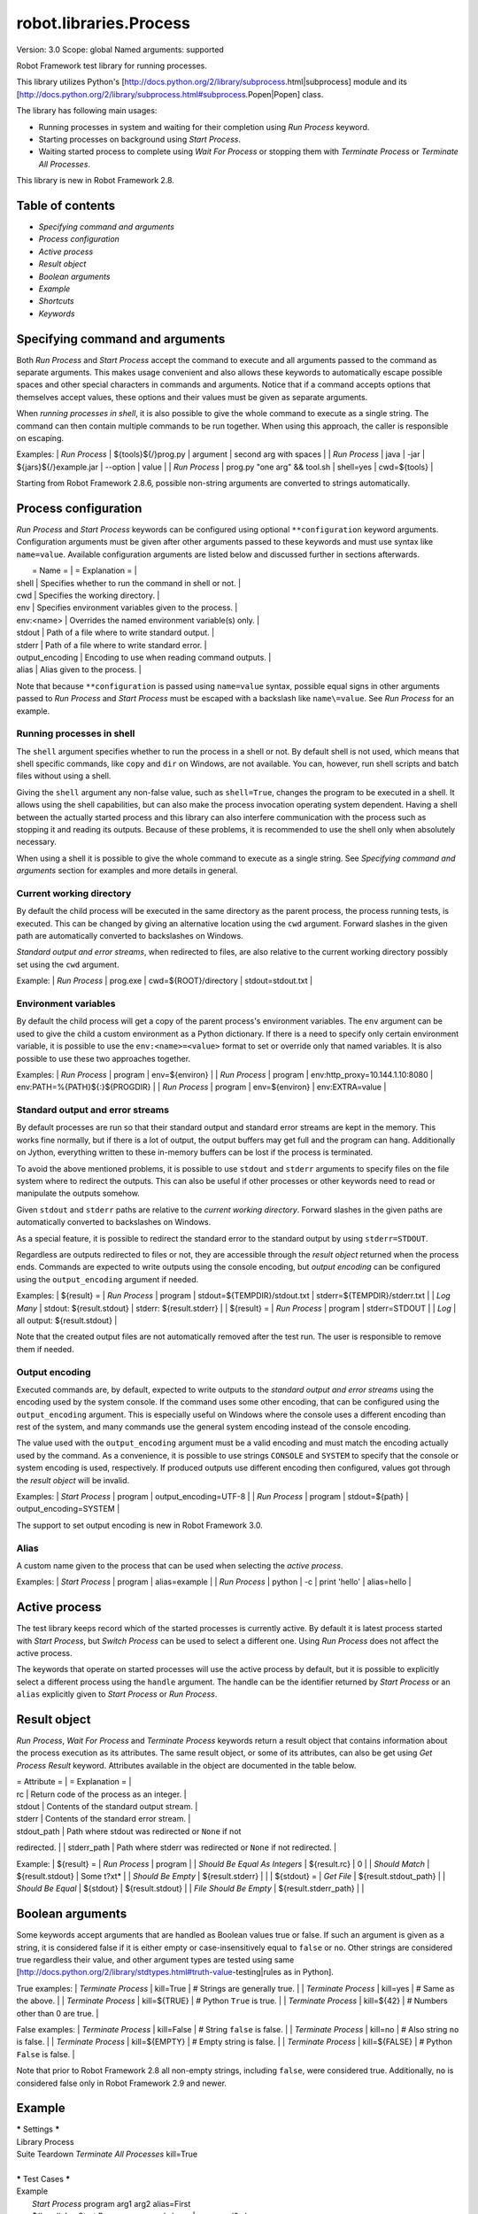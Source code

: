 robot.libraries.Process
=======================
Version:          3.0
Scope:            global
Named arguments:  supported

Robot Framework test library for running processes.

This library utilizes Python's
[http://docs.python.org/2/library/subprocess.html|subprocess]
module and its
[http://docs.python.org/2/library/subprocess.html#subprocess.Popen|Popen]
class.

The library has following main usages:

- Running processes in system and waiting for their completion using
  `Run Process` keyword.
- Starting processes on background using `Start Process`.
- Waiting started process to complete using `Wait For Process` or
  stopping them with `Terminate Process` or `Terminate All Processes`.

This library is new in Robot Framework 2.8.

Table of contents
-----------------------

- `Specifying command and arguments`
- `Process configuration`
- `Active process`
- `Result object`
- `Boolean arguments`
- `Example`
- `Shortcuts`
- `Keywords`

Specifying command and arguments
--------------------------------------------

Both `Run Process` and `Start Process` accept the command to execute and
all arguments passed to the command as separate arguments. This makes usage
convenient and also allows these keywords to automatically escape possible
spaces and other special characters in commands and arguments. Notice that
if a command accepts options that themselves accept values, these options
and their values must be given as separate arguments.

When `running processes in shell`, it is also possible to give the whole
command to execute as a single string. The command can then contain
multiple commands to be run together. When using this approach, the caller
is responsible on escaping.

Examples:
| `Run Process` | ${tools}${/}prog.py | argument | second arg with spaces |
| `Run Process` | java | -jar | ${jars}${/}example.jar | --option | value |
| `Run Process` | prog.py "one arg" && tool.sh | shell=yes | cwd=${tools} |

Starting from Robot Framework 2.8.6, possible non-string arguments are
converted to strings automatically.

Process configuration
--------------------------------------------

`Run Process` and `Start Process` keywords can be configured using
optional ``**configuration`` keyword arguments. Configuration arguments
must be given after other arguments passed to these keywords and must
use syntax like ``name=value``. Available configuration arguments are
listed below and discussed further in sections afterwards.

|  = Name =  |                  = Explanation =                      |
| shell      | Specifies whether to run the command in shell or not. |
| cwd        | Specifies the working directory.                      |
| env        | Specifies environment variables given to the process. |
| env:<name> | Overrides the named environment variable(s) only.     |
| stdout     | Path of a file where to write standard output.        |
| stderr     | Path of a file where to write standard error.         |
| output_encoding | Encoding to use when reading command outputs.    |
| alias      | Alias given to the process.                           |

Note that because ``**configuration`` is passed using ``name=value`` syntax,
possible equal signs in other arguments passed to `Run Process` and
`Start Process` must be escaped with a backslash like ``name\=value``.
See `Run Process` for an example.

Running processes in shell
~~~~~~~~~~~~~~~~~~~~~~~~~~~~~~~~~~~~~~~~~~~~

The ``shell`` argument specifies whether to run the process in a shell or
not. By default shell is not used, which means that shell specific commands,
like ``copy`` and ``dir`` on Windows, are not available. You can, however,
run shell scripts and batch files without using a shell.

Giving the ``shell`` argument any non-false value, such as ``shell=True``,
changes the program to be executed in a shell. It allows using the shell
capabilities, but can also make the process invocation operating system
dependent. Having a shell between the actually started process and this
library can also interfere communication with the process such as stopping
it and reading its outputs. Because of these problems, it is recommended
to use the shell only when absolutely necessary.

When using a shell it is possible to give the whole command to execute
as a single string. See `Specifying command and arguments` section for
examples and more details in general.

Current working directory
~~~~~~~~~~~~~~~~~~~~~~~~~~~~~~~~~~~~~~~~~~~~

By default the child process will be executed in the same directory
as the parent process, the process running tests, is executed. This
can be changed by giving an alternative location using the ``cwd`` argument.
Forward slashes in the given path are automatically converted to
backslashes on Windows.

`Standard output and error streams`, when redirected to files,
are also relative to the current working directory possibly set using
the ``cwd`` argument.

Example:
| `Run Process` | prog.exe | cwd=${ROOT}/directory | stdout=stdout.txt |

Environment variables
~~~~~~~~~~~~~~~~~~~~~~~~~~~~~~~~~~~~~~~~~~~~

By default the child process will get a copy of the parent process's
environment variables. The ``env`` argument can be used to give the
child a custom environment as a Python dictionary. If there is a need
to specify only certain environment variable, it is possible to use the
``env:<name>=<value>`` format to set or override only that named variables.
It is also possible to use these two approaches together.

Examples:
| `Run Process` | program | env=${environ} |
| `Run Process` | program | env:http_proxy=10.144.1.10:8080 |
env:PATH=%{PATH}${:}${PROGDIR} |
| `Run Process` | program | env=${environ} | env:EXTRA=value |

Standard output and error streams
~~~~~~~~~~~~~~~~~~~~~~~~~~~~~~~~~~~~~~~~~~~~

By default processes are run so that their standard output and standard
error streams are kept in the memory. This works fine normally,
but if there is a lot of output, the output buffers may get full and
the program can hang. Additionally on Jython, everything written to
these in-memory buffers can be lost if the process is terminated.

To avoid the above mentioned problems, it is possible to use ``stdout``
and ``stderr`` arguments to specify files on the file system where to
redirect the outputs. This can also be useful if other processes or
other keywords need to read or manipulate the outputs somehow.

Given ``stdout`` and ``stderr`` paths are relative to the `current working
directory`. Forward slashes in the given paths are automatically converted
to backslashes on Windows.

As a special feature, it is possible to redirect the standard error to
the standard output by using ``stderr=STDOUT``.

Regardless are outputs redirected to files or not, they are accessible
through the `result object` returned when the process ends. Commands are
expected to write outputs using the console encoding, but `output encoding`
can be configured using the ``output_encoding`` argument if needed.

Examples:
| ${result} = | `Run Process` | program | stdout=${TEMPDIR}/stdout.txt |
stderr=${TEMPDIR}/stderr.txt |
| `Log Many`  | stdout: ${result.stdout} | stderr: ${result.stderr} |
| ${result} = | `Run Process` | program | stderr=STDOUT |
| `Log`       | all output: ${result.stdout} |

Note that the created output files are not automatically removed after
the test run. The user is responsible to remove them if needed.

Output encoding
~~~~~~~~~~~~~~~~~~~~~~~~~~~~~~~~~~~~~~~~~~~~

Executed commands are, by default, expected to write outputs to the
`standard output and error streams` using the encoding used by the
system console. If the command uses some other encoding, that can be
configured using the ``output_encoding`` argument. This is especially
useful on Windows where the console uses a different encoding than rest
of the system, and many commands use the general system encoding instead
of the console encoding.

The value used with the ``output_encoding`` argument must be a valid
encoding and must match the encoding actually used by the command. As a
convenience, it is possible to use strings ``CONSOLE`` and ``SYSTEM``
to specify that the console or system encoding is used, respectively.
If produced outputs use different encoding then configured, values got
through the `result object` will be invalid.

Examples:
| `Start Process` | program | output_encoding=UTF-8 |
| `Run Process`   | program | stdout=${path} | output_encoding=SYSTEM |

The support to set output encoding is new in Robot Framework 3.0.

Alias
~~~~~~~~~~~~~~~~~~~~~~~~~~~~~~~~~~~~~~~~~~~~

A custom name given to the process that can be used when selecting the
`active process`.

Examples:
| `Start Process` | program | alias=example |
| `Run Process`   | python  | -c | print 'hello' | alias=hello |

Active process
--------------------------------------------

The test library keeps record which of the started processes is currently
active. By default it is latest process started with `Start Process`,
but `Switch Process` can be used to select a different one. Using
`Run Process` does not affect the active process.

The keywords that operate on started processes will use the active process
by default, but it is possible to explicitly select a different process
using the ``handle`` argument. The handle can be the identifier returned by
`Start Process` or an ``alias`` explicitly given to `Start Process` or
`Run Process`.

Result object
--------------------------------------------

`Run Process`, `Wait For Process` and `Terminate Process` keywords return a
result object that contains information about the process execution as its
attributes. The same result object, or some of its attributes, can also
be get using `Get Process Result` keyword. Attributes available in the
object are documented in the table below.

| = Attribute = |             = Explanation =               |
| rc            | Return code of the process as an integer. |
| stdout        | Contents of the standard output stream.   |
| stderr        | Contents of the standard error stream.    |
| stdout_path   | Path where stdout was redirected or ``None`` if not
redirected. |
| stderr_path   | Path where stderr was redirected or ``None`` if not
redirected. |

Example:
| ${result} =            | `Run Process`         | program               |
| `Should Be Equal As Integers` | ${result.rc}   | 0                     |
| `Should Match`         | ${result.stdout}      | Some t?xt*            |
| `Should Be Empty`      | ${result.stderr}      |                       |
| ${stdout} =            | `Get File`            | ${result.stdout_path} |
| `Should Be Equal`      | ${stdout}             | ${result.stdout}      |
| `File Should Be Empty` | ${result.stderr_path} |                       |

Boolean arguments
--------------------------------------------

Some keywords accept arguments that are handled as Boolean values true or
false. If such an argument is given as a string, it is considered false if
it is either empty or case-insensitively equal to ``false`` or ``no``.
Other strings are considered true regardless their value, and other
argument types are tested using same
[http://docs.python.org/2/library/stdtypes.html#truth-value-testing|rules
as in Python].

True examples:
| `Terminate Process` | kill=True     | # Strings are generally true.    |
| `Terminate Process` | kill=yes      | # Same as the above.             |
| `Terminate Process` | kill=${TRUE}  | # Python ``True`` is true.       |
| `Terminate Process` | kill=${42}    | # Numbers other than 0 are true. |

False examples:
| `Terminate Process` | kill=False    | # String ``false`` is false.   |
| `Terminate Process` | kill=no       | # Also string ``no`` is false. |
| `Terminate Process` | kill=${EMPTY} | # Empty string is false.       |
| `Terminate Process` | kill=${FALSE} | # Python ``False`` is false.   |

Note that prior to Robot Framework 2.8 all non-empty strings, including
``false``, were considered true. Additionally, ``no`` is considered false
only in Robot Framework 2.9 and newer.

Example
--------------------------------------------

| ***** Settings *****
| Library           Process
| Suite Teardown    `Terminate All Processes`    kill=True
|
| ***** Test Cases *****
| Example
|     `Start Process`    program    arg1    arg2    alias=First
|     ${handle} =    `Start Process`    command.sh arg | command2.sh
shell=True    cwd=/path
|     ${result} =    `Run Process`    ${CURDIR}/script.py
|     `Should Not Contain`    ${result.stdout}    FAIL
|     `Terminate Process`    ${handle}
|     ${result} =    `Wait For Process`    First
|     `Should Be Equal As Integers`    ${result.rc}    0


Keywords
-------------

Get Process Id
~~~~~~~~~~~~~~~~~~~~~~~~~~~~~~~~~~~~~~~~~~~~~~~~~~
Arguments:  [handle=None]

Returns the process ID (pid) of the process as an integer.

If ``handle`` is not given, uses the current `active process`.

Notice that the pid is not the same as the handle returned by
`Start Process` that is used internally by this library.

Get Process Object
~~~~~~~~~~~~~~~~~~~~~~~~~~~~~~~~~~~~~~~~~~~~~~~~~~
Arguments:  [handle=None]

Return the underlying ``subprocess.Popen`` object.

If ``handle`` is not given, uses the current `active process`.

Get Process Result
~~~~~~~~~~~~~~~~~~~~~~~~~~~~~~~~~~~~~~~~~~~~~~~~~~
Arguments:  [handle=None, rc=False, stdout=False, stderr=False,
            stdout_path=False, stderr_path=False]

Returns the specified `result object` or some of its attributes.

The given ``handle`` specifies the process whose results should be
returned. If no ``handle`` is given, results of the current `active
process` are returned. In either case, the process must have been
finishes before this keyword can be used. In practice this means
that processes started with `Start Process` must be finished either
with `Wait For Process` or `Terminate Process` before using this
keyword.

If no other arguments than the optional ``handle`` are given, a whole
`result object` is returned. If one or more of the other arguments
are given any true value, only the specified attributes of the
`result object` are returned. These attributes are always returned
in the same order as arguments are specified in the keyword signature.
See `Boolean arguments` section for more details about true and false
values.

Examples:
| Run Process           | python             | -c            | print 'Hello,
world!' | alias=myproc |
| # Get result object   |                    |               |
| ${result} =           | Get Process Result | myproc        |
| Should Be Equal       | ${result.rc}       | ${0}          |
| Should Be Equal       | ${result.stdout}   | Hello, world! |
| Should Be Empty       | ${result.stderr}   |               |
| # Get one attribute   |                    |               |
| ${stdout} =           | Get Process Result | myproc        | stdout=true |
| Should Be Equal       | ${stdout}          | Hello, world! |
| # Multiple attributes |                    |               |
| ${stdout}             | ${stderr} =        | Get Process Result |  myproc |
stdout=yes | stderr=yes |
| Should Be Equal       | ${stdout}          | Hello, world! |
| Should Be Empty       | ${stderr}          |               |

Although getting results of a previously executed process can be handy
in general, the main use case for this keyword is returning results
over the remote library interface. The remote interface does not
support returning the whole result object, but individual attributes
can be returned without problems.

New in Robot Framework 2.8.2.

Is Process Running
~~~~~~~~~~~~~~~~~~~~~~~~~~~~~~~~~~~~~~~~~~~~~~~~~~
Arguments:  [handle=None]

Checks is the process running or not.

If ``handle`` is not given, uses the current `active process`.

Returns ``True`` if the process is still running and ``False`` otherwise.

Join Command Line
~~~~~~~~~~~~~~~~~~~~~~~~~~~~~~~~~~~~~~~~~~~~~~~~~~
Arguments:  [*args]

Joins arguments into one command line string.

In resulting command line string arguments are delimited with a space,
arguments containing spaces are surrounded with quotes, and possible
quotes are escaped with a backslash.

If this keyword is given only one argument and that is a list like
object, then the values of that list are joined instead.

Example:
| ${cmd} = | Join Command Line | --option | value with spaces |
| Should Be Equal | ${cmd} | --option "value with spaces" |

New in Robot Framework 2.9.2.

Process Should Be Running
~~~~~~~~~~~~~~~~~~~~~~~~~~~~~~~~~~~~~~~~~~~~~~~~~~
Arguments:  [handle=None, error_message=Process is not running.]

Verifies that the process is running.

If ``handle`` is not given, uses the current `active process`.

Fails if the process has stopped.

Process Should Be Stopped
~~~~~~~~~~~~~~~~~~~~~~~~~~~~~~~~~~~~~~~~~~~~~~~~~~
Arguments:  [handle=None, error_message=Process is running.]

Verifies that the process is not running.

If ``handle`` is not given, uses the current `active process`.

Fails if the process is still running.

Run Process
~~~~~~~~~~~~~~~~~~~~~~~~~~~~~~~~~~~~~~~~~~~~~~~~~~
Arguments:  [command, *arguments, **configuration]

Runs a process and waits for it to complete.

``command`` and ``*arguments`` specify the command to execute and
arguments passed to it. See `Specifying command and arguments` for
more details.

``**configuration`` contains additional configuration related to
starting processes and waiting for them to finish. See `Process
configuration` for more details about configuration related to starting
processes. Configuration related to waiting for processes consists of
``timeout`` and ``on_timeout`` arguments that have same semantics as
with `Wait For Process` keyword. By default there is no timeout, and
if timeout is defined the default action on timeout is ``terminate``.

Returns a `result object` containing information about the execution.

Note that possible equal signs in ``*arguments`` must be escaped
with a backslash (e.g. ``name\=value``) to avoid them to be passed in
as ``**configuration``.

Examples:
| ${result} = | Run Process | python | -c | print 'Hello, world!' |
| Should Be Equal | ${result.stdout} | Hello, world! |
| ${result} = | Run Process | ${command} | stderr=STDOUT | timeout=10s |
| ${result} = | Run Process | ${command} | timeout=1min | on_timeout=continue
|
| ${result} = | Run Process | java -Dname\=value Example | shell=True |
cwd=${EXAMPLE} |

This keyword does not change the `active process`.

``timeout`` and ``on_timeout`` arguments are new in Robot Framework
2.8.4.

Send Signal To Process
~~~~~~~~~~~~~~~~~~~~~~~~~~~~~~~~~~~~~~~~~~~~~~~~~~
Arguments:  [signal, handle=None, group=False]

Sends the given ``signal`` to the specified process.

If ``handle`` is not given, uses the current `active process`.

Signal can be specified either as an integer as a signal name. In the
latter case it is possible to give the name both with or without ``SIG``
prefix, but names are case-sensitive. For example, all the examples
below send signal ``INT (2)``:

| Send Signal To Process | 2      |        | # Send to active process |
| Send Signal To Process | INT    |        |                          |
| Send Signal To Process | SIGINT | myproc | # Send to named process  |

This keyword is only supported on Unix-like machines, not on Windows.
What signals are supported depends on the system. For a list of
existing signals on your system, see the Unix man pages related to
signal handling (typically ``man signal`` or ``man 7 signal``).

By default sends the signal only to the parent process, not to possible
child processes started by it. Notice that when `running processes in
shell`, the shell is the parent process and it depends on the system
does the shell propagate the signal to the actual started process.

To send the signal to the whole process group, ``group`` argument can
be set to any true value (see `Boolean arguments`). This is not
supported by Jython, however.

New in Robot Framework 2.8.2. Support for ``group`` argument is new
in Robot Framework 2.8.5.

Split Command Line
~~~~~~~~~~~~~~~~~~~~~~~~~~~~~~~~~~~~~~~~~~~~~~~~~~
Arguments:  [args, escaping=False]

Splits command line string into a list of arguments.

String is split from spaces, but argument surrounded in quotes may
contain spaces in them. If ``escaping`` is given a true value, then
backslash is treated as an escape character. It can escape unquoted
spaces, quotes inside quotes, and so on, but it also requires using
double backslashes when using Windows paths.

Examples:
| @{cmd} = | Split Command Line | --option "value with spaces" |
| Should Be True | $cmd == ['--option', 'value with spaces'] |

New in Robot Framework 2.9.2.

Start Process
~~~~~~~~~~~~~~~~~~~~~~~~~~~~~~~~~~~~~~~~~~~~~~~~~~
Arguments:  [command, *arguments, **configuration]

Starts a new process on background.

See `Specifying command and arguments` and `Process configuration`
for more information about the arguments, and `Run Process` keyword
for related examples.

Makes the started process new `active process`. Returns an identifier
that can be used as a handle to activate the started process if needed.

Starting from Robot Framework 2.8.5, processes are started so that
they create a new process group. This allows sending signals to and
terminating also possible child processes. This is not supported by
Jython in general nor by Python versions prior to 2.7 on Windows.

Switch Process
~~~~~~~~~~~~~~~~~~~~~~~~~~~~~~~~~~~~~~~~~~~~~~~~~~
Arguments:  [handle]

Makes the specified process the current `active process`.

The handle can be an identifier returned by `Start Process` or
the ``alias`` given to it explicitly.

Example:
| Start Process  | prog1    | alias=process1 |
| Start Process  | prog2    | alias=process2 |
| # currently active process is process2 |
| Switch Process | process1 |
| # now active process is process1 |

Terminate All Processes
~~~~~~~~~~~~~~~~~~~~~~~~~~~~~~~~~~~~~~~~~~~~~~~~~~
Arguments:  [kill=False]

Terminates all still running processes started by this library.

This keyword can be used in suite teardown or elsewhere to make
sure that all processes are stopped,

By default tries to terminate processes gracefully, but can be
configured to forcefully kill them immediately. See `Terminate Process`
that this keyword uses internally for more details.

Terminate Process
~~~~~~~~~~~~~~~~~~~~~~~~~~~~~~~~~~~~~~~~~~~~~~~~~~
Arguments:  [handle=None, kill=False]

Stops the process gracefully or forcefully.

If ``handle`` is not given, uses the current `active process`.

By default first tries to stop the process gracefully. If the process
does not stop in 30 seconds, or ``kill`` argument is given a true value,
(see `Boolean arguments`) kills the process forcefully. Stops also all
the child processes of the originally started process.

Waits for the process to stop after terminating it. Returns a `result
object` containing information about the execution similarly as `Wait
For Process`.

On Unix-like machines graceful termination is done using ``TERM (15)``
signal and killing using ``KILL (9)``. Use `Send Signal To Process`
instead if you just want to send either of these signals without
waiting for the process to stop.

On Windows graceful termination is done using ``CTRL_BREAK_EVENT``
event and killing using Win32 API function ``TerminateProcess()``.

Examples:
| ${result} =                 | Terminate Process |     |
| Should Be Equal As Integers | ${result.rc}      | -15 | # On Unixes |
| Terminate Process           | myproc            | kill=true |

Limitations:
- Graceful termination is not supported on Windows by Jython nor by
  Python versions prior to 2.7. Process is killed instead.
- Stopping the whole process group is not supported by Jython at all
  nor by Python versions prior to 2.7 on Windows.
- On Windows forceful kill only stops the main process, not possible
  child processes.

Automatically killing the process if termination fails as well as
returning a result object are new features in Robot Framework 2.8.2.
Terminating also possible child processes, including using
``CTRL_BREAK_EVENT`` on Windows, is new in Robot Framework 2.8.5.

Wait For Process
~~~~~~~~~~~~~~~~~~~~~~~~~~~~~~~~~~~~~~~~~~~~~~~~~~
Arguments:  [handle=None, timeout=None, on_timeout=continue]

Waits for the process to complete or to reach the given timeout.

The process to wait for must have been started earlier with
`Start Process`. If ``handle`` is not given, uses the current
`active process`.

``timeout`` defines the maximum time to wait for the process. It can be
given in
[http://robotframework.org/robotframework/latest/RobotFrameworkUserGuide.html
#time-format|
various time formats] supported by Robot Framework, for example, ``42``,
``42 s``, or ``1 minute 30 seconds``.

``on_timeout`` defines what to do if the timeout occurs. Possible values
and corresponding actions are explained in the table below. Notice
that reaching the timeout never fails the test.

| = Value = |               = Action =               |
| continue  | The process is left running (default). |
| terminate | The process is gracefully terminated.  |
| kill      | The process is forcefully stopped.     |

See `Terminate Process` keyword for more details how processes are
terminated and killed.

If the process ends before the timeout or it is terminated or killed,
this keyword returns a `result object` containing information about
the execution. If the process is left running, Python ``None`` is
returned instead.

Examples:
| # Process ends cleanly      |                  |                  |
| ${result} =                 | Wait For Process | example          |
| Process Should Be Stopped   | example          |                  |
| Should Be Equal As Integers | ${result.rc}     | 0                |
| # Process does not end      |                  |                  |
| ${result} =                 | Wait For Process | timeout=42 secs  |
| Process Should Be Running   |                  |                  |
| Should Be Equal             | ${result}        | ${NONE}          |
| # Kill non-ending process   |                  |                  |
| ${result} =                 | Wait For Process | timeout=1min 30s |
on_timeout=kill |
| Process Should Be Stopped   |                  |                  |
| Should Be Equal As Integers | ${result.rc}     | -9               |

``timeout`` and ``on_timeout`` are new in Robot Framework 2.8.2.

